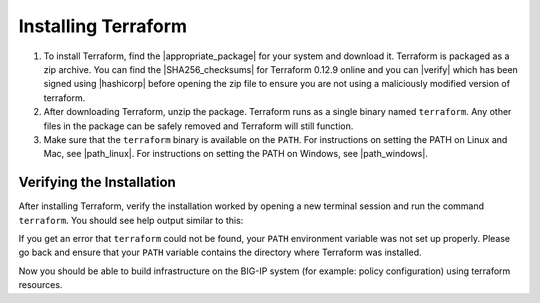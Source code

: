 Installing Terraform
====================

1. To install Terraform, find the |appropriate_package| for your system and download it. Terraform is packaged as a zip archive. You can find the |SHA256_checksums| for Terraform 0.12.9 online and you can |verify| which has been signed using |hashicorp| before opening the zip file to ensure you are not using a maliciously modified version of terraform.

2. After downloading Terraform, unzip the package. Terraform runs as a single binary named ``terraform``. Any other files in the package can be safely removed and Terraform will still function.

3. Make sure that the ``terraform`` binary is available on the ``PATH``. For instructions on setting the PATH on Linux and Mac, see |path_linux|. For instructions on setting the PATH on Windows, see |path_windows|.


Verifying the Installation
--------------------------

After installing Terraform, verify the installation worked by opening a new terminal session and run the command ``terraform``. You should see help output similar to this:


.. code-block:: javascript
   :linenos:


    $ terraform
    Usage: terraform [--version] [--help] <command> [args]

    The available commands for execution are listed below.
    The most common, useful commands are shown first, followed by
    less common or more advanced commands. If you're just getting
    started with Terraform, stick with the common commands. For the
    other commands, please read the help and docs before usage.

    Common commands:
        apply              Builds or changes infrastructure
        console            Interactive console for Terraform interpolations
    # ...


If you get an error that ``terraform`` could not be found, your ``PATH`` environment variable was not set up properly. Please go back and ensure that your ``PATH`` variable contains the directory where Terraform was installed.

Now you should be able to build infrastructure on the BIG-IP system (for example: policy configuration) using terraform resources.




.. |appropriate_package| raw:: html

   <a href="https://www.terraform.io/downloads.html" target="_blank">appropriate package</a>


.. |SHA256_checksums| raw:: html

   <a href="https://releases.hashicorp.com/terraform/0.12.9/terraform_0.12.9_SHA256SUMS" target="_blank">SHA256 checksums for Terraform 0.12.9</a>


.. |verify| raw:: html

   <a href="https://releases.hashicorp.com/terraform/0.12.9/terraform_0.12.9_SHA256SUMS.sig" target="_blank">verify the checksums signature file</a>


.. |hashicorp| raw:: html

   <a href="https://hashicorp.com/security.html" target="_blank">HashiCorp's GPG key</a>



.. |path_linux| raw:: html

   <a href="https://stackoverflow.com/questions/14637979/how-to-permanently-set-path-on-linux-unix" target="_blank">this page</a>


.. |path_windows| raw:: html

   <a href="https://stackoverflow.com/questions/1618280/where-can-i-set-path-to-make-exe-on-windows" target="_blank">this page</a>
